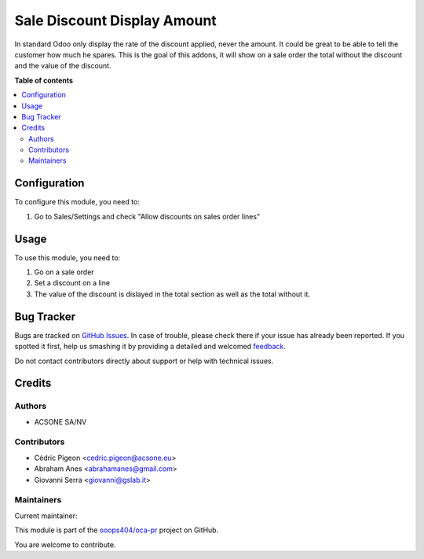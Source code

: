 ============================
Sale Discount Display Amount
============================

.. !!!!!!!!!!!!!!!!!!!!!!!!!!!!!!!!!!!!!!!!!!!!!!!!!!!!
   !! This file is generated by oca-gen-addon-readme !!
   !! changes will be overwritten.                   !!
   !!!!!!!!!!!!!!!!!!!!!!!!!!!!!!!!!!!!!!!!!!!!!!!!!!!!

.. |badge1| image:: https://img.shields.io/badge/maturity-Beta-yellow.png
    :target: https://odoo-community.org/page/development-status
    :alt: Beta
.. |badge2| image:: https://img.shields.io/badge/licence-AGPL--3-blue.png
    :target: http://www.gnu.org/licenses/agpl-3.0-standalone.html
    :alt: License: AGPL-3
.. |badge3| image:: https://img.shields.io/badge/github-ooops404%2Foca--pr-lightgray.png?logo=github
    :target: https://github.com/ooops404/oca-pr/tree/12.0/sale_discount_display_amount
    :alt: ooops404/oca-pr
.. |badge4| image:: https://img.shields.io/badge/weblate-Translate%20me-F47D42.png
    :target: http://weblate.ops404.it/projects/oca-pr/sale_discount_display_amount
    :alt: Translate me on Weblate

|badge1| |badge2| |badge3| |badge4| 

In standard Odoo only display the rate of the discount applied, never the
amount. It could be great to be able to tell the customer how much he spares.
This is the goal of this addons, it will show on a sale
order the total without the discount and the value of the discount.

**Table of contents**

.. contents::
   :local:

Configuration
=============

To configure this module, you need to:

#. Go to Sales/Settings and check "Allow discounts on sales order lines"

Usage
=====


To use this module, you need to:

#. Go on a sale order
#. Set a discount on a line
#. The value of the discount is dislayed in the total section as well as the total without it.

Bug Tracker
===========

Bugs are tracked on `GitHub Issues <https://github.com/ooops404/oca-pr/issues>`_.
In case of trouble, please check there if your issue has already been reported.
If you spotted it first, help us smashing it by providing a detailed and welcomed
`feedback <https://github.com/ooops404/oca-pr/issues/new?body=module:%20sale_discount_display_amount%0Aversion:%2012.0%0A%0A**Steps%20to%20reproduce**%0A-%20...%0A%0A**Current%20behavior**%0A%0A**Expected%20behavior**>`_.

Do not contact contributors directly about support or help with technical issues.

Credits
=======

Authors
~~~~~~~

* ACSONE SA/NV

Contributors
~~~~~~~~~~~~

* Cédric Pigeon <cedric.pigeon@acsone.eu>
* Abraham Anes <abrahamanes@gmail.com>
* Giovanni Serra <giovanni@gslab.it>

Maintainers
~~~~~~~~~~~

.. |maintainer-GSLabIt| image:: https://github.com/GSLabIt.png?size=40px
    :target: https://github.com/GSLabIt
    :alt: GSLabIt

Current maintainer:

|maintainer-GSLabIt| 

This module is part of the `ooops404/oca-pr <https://github.com/ooops404/oca-pr/tree/12.0/sale_discount_display_amount>`_ project on GitHub.

You are welcome to contribute.
